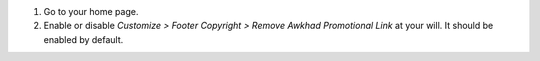 #. Go to your home page.
#. Enable or disable *Customize > Footer Copyright > Remove Awkhad Promotional
   Link* at your will. It should be enabled by default.
